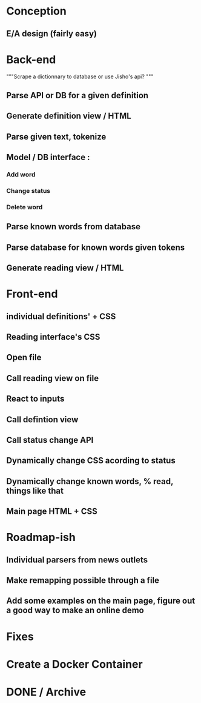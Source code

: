 * Conception
** E/A design (fairly easy)

* Back-end
 """Scrape a dictionnary to database or use Jisho's api? """
** Parse API or DB for a given definition
** Generate definition view / HTML
** Parse given text, tokenize
** Model / DB interface :
*** Add word
*** Change status
*** Delete word
** Parse known words from database
** Parse database for known words given tokens
** Generate reading view / HTML

* Front-end
** individual definitions' + CSS
** Reading interface's CSS
** Open file
** Call reading view on file
** React to inputs
** Call defintion view
** Call status change API
** Dynamically change CSS acording to status
** Dynamically change known words, % read, things like that
** Main page HTML + CSS

* Roadmap-ish
** Individual parsers from news outlets
** Make remapping possible through a file
** Add some examples on the main page, figure out a good way to make an online demo

* Fixes

* Create a Docker Container


* DONE / Archive
